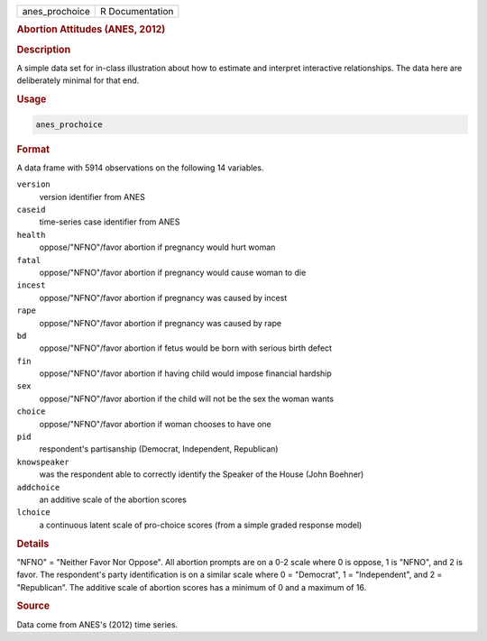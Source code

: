 .. container::

   .. container::

      ============== ===============
      anes_prochoice R Documentation
      ============== ===============

      .. rubric:: Abortion Attitudes (ANES, 2012)
         :name: abortion-attitudes-anes-2012

      .. rubric:: Description
         :name: description

      A simple data set for in-class illustration about how to estimate
      and interpret interactive relationships. The data here are
      deliberately minimal for that end.

      .. rubric:: Usage
         :name: usage

      .. code:: R

         anes_prochoice

      .. rubric:: Format
         :name: format

      A data frame with 5914 observations on the following 14 variables.

      ``version``
         version identifier from ANES

      ``caseid``
         time-series case identifier from ANES

      ``health``
         oppose/"NFNO"/favor abortion if pregnancy would hurt woman

      ``fatal``
         oppose/"NFNO"/favor abortion if pregnancy would cause woman to
         die

      ``incest``
         oppose/"NFNO"/favor abortion if pregnancy was caused by incest

      ``rape``
         oppose/"NFNO"/favor abortion if pregnancy was caused by rape

      ``bd``
         oppose/"NFNO"/favor abortion if fetus would be born with
         serious birth defect

      ``fin``
         oppose/"NFNO"/favor abortion if having child would impose
         financial hardship

      ``sex``
         oppose/"NFNO"/favor abortion if the child will not be the sex
         the woman wants

      ``choice``
         oppose/"NFNO"/favor abortion if woman chooses to have one

      ``pid``
         respondent's partisanship (Democrat, Independent, Republican)

      ``knowspeaker``
         was the respondent able to correctly identify the Speaker of
         the House (John Boehner)

      ``addchoice``
         an additive scale of the abortion scores

      ``lchoice``
         a continuous latent scale of pro-choice scores (from a simple
         graded response model)

      .. rubric:: Details
         :name: details

      "NFNO" = "Neither Favor Nor Oppose". All abortion prompts are on a
      0-2 scale where 0 is oppose, 1 is "NFNO", and 2 is favor. The
      respondent's party identification is on a similar scale where 0 =
      "Democrat", 1 = "Independent", and 2 = "Republican". The additive
      scale of abortion scores has a minimum of 0 and a maximum of 16.

      .. rubric:: Source
         :name: source

      Data come from ANES's (2012) time series.
